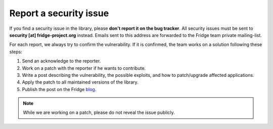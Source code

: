 Report a security issue
=======================

If you find a security issue in the library, please **don't report it on the bug tracker**. All security issues must be
sent to **security [at] fridge-project.org** instead. Emails sent to this address are forwarded to the Fridge team
private mailing-list.

For each report, we always try to confirm the vulnerability. If it is confirmed, the team works on a solution following
these steps:

1. Send an acknowledge to the reporter.
2. Work on a patch with the reporter if he wants to contribute.
3. Write a post describing the vulnerability, the possible exploits, and how to patch/upgrade affected applications.
4. Apply the patch to all maintained versions of the library.
5. Publish the post on the Fridge `blog`_.

.. note::

    While we are working on a patch, please do not reveal the issue publicly.

.. _blog: http://fridge-project.org/blog
